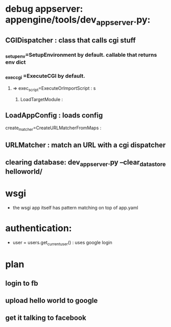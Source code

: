 * debug appserver: appengine/tools/dev_appserver.py:
** CGIDispatcher : class that calls cgi stuff
*** _setup_env=SetupEnvironment by default. callable that returns env dict
*** _exec_cgi =ExecuteCGI by default.
**** => exec_script=ExecuteOrImportScript : s
***** LoadTargetModule :
** LoadAppConfig : loads config
**** create_matcher=CreateURLMatcherFromMaps :
** URLMatcher : match an URL with a cgi dispatcher
** clearing database: dev_appserver.py --clear_datastore helloworld/
* wsgi
- the wsgi app itself has pattern matching on top of app.yaml

* authentication:
- user = users.get_current_user() : uses google login
* plan
** login to fb
** upload hello world to google
** get it talking to facebook
   
